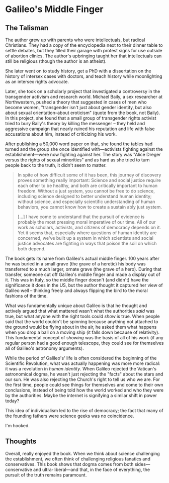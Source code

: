 * Galileo's Middle Finger

** The Talisman

The author grew up with parents who were intellectuals, but radical Christians.
They had a copy of the encyclopedia next to their dinner table to settle
debates, but they filled their garage with protest signs for use outside of
abortion clinics. The author's upbringing taught her that intellectuals can
still be religious (though the author is an atheist).

She later went on to study history, get a PhD with a dissertation on the history
of intersex cases with doctors, and teach history while moonlighting as an
intersex rights advocate.

Later, she took on a scholarly project that investigated a controversy in the
transgender activism and research world. Michael Baily, a sex researcher at
Northwestern, pushed a theory that suggested in cases of men who become women,
"transgender isn't just about gender identity, but also about sexual
orientation--about eroticism" (quote from the book, not Baily). In this project,
she found that a small group of transgender rights activist tried to bury
Baily's theory by killing the messenger -- they held and aggressive campaign
that nearly ruined his reputation and life with false accusations about him,
instead of criticizing his work.

After publishing a 50,000 word paper on that, she found the tables had turned
and the group she once identified with---activists fighting against the
establishment---were now fighting against her. The story was "Alice Dreger
versus the rights of sexual minorities" and as hard as she tried to turn people
back to the truth, it didn't seem to matter.

#+BEGIN_QUOTE
In spite of how difficult some of it has been, this journey of discovery proves
something really important: Science and social justice require each other to be
healthy, and both are critically important to human freedom. Without a just
system, you cannot be free to do science, including science designed to better
understand human identity; without science, and especially scientific
understanding of human behaviors, you cannot know how to create a sustain ably
just system.

[...] I have come to understand that the pursuit of evidence is probably the
most pressing moral imperative of our time. All of our work as scholars,
activists, and citizens of democracy depends on it. Yet it seems that,
especially where questions of human identity are concerned, we've built up a
system in which scientists and social justice advocates are fighting in ways
that poison the soil on which both depend.
#+END_QUOTE

The book gets its name from Galileo's actual middle finger. 100 years after he
was buried in a small grave (the grave of a heretic) his body was transferred to
a much larger, ornate grave (the grave of a hero). During that transfer, someone
cut off Galileo's middle finger and made a display out of it. This was in Italy,
so the middle finger doesn't (and didn't) have the significance it does in the
US, but the author thought it captured her view of Galileo well -- thinking
freely and always flipping the bird to the moral fashions of the time.

What was fundamentally unique about Galileo is that he thought and actively
argued that what mattered wasn't what the authorities /said/ was true, but what
anyone with the right tools could /show/ is true. When people said that the
world couldn't be spinning because anything not attached to the ground would be
flying about in the air, he asked them what happens when you drop a ball on a
moving ship (it falls down because of relativity). This fundamental concept of
/showing/ was the basis of all of his work (if any regular person had a good
enough telescope, they could see for themselves all of Galileo's astronomy
arguments).

While the period of Galileo's' life is often considered the beginning of the
Scientific Revolution, what was actually happening was more more radical: it was
a revolution in /human identity/. When Galileo rejected the Vatican's
astronomical dogma, he wasn't just rejecting the "facts" about the stars and our
sun. He was also rejecting the Church's right to tell us who we are. For the
first time, people could see things for themselves and come to their own
conclusions, instead of being told how the world worked and who they were by the
authorities. Maybe the internet is signifying a similar shift in power today?

This idea of individualism led to the rise of democracy; the fact that many of
the founding fathers were science geeks was no coincidence.

I'm hooked.

** Thoughts

Overall, really enjoyed the book. When we think about science challenging the
establishment, we often think of challenging religious fanatics and
conservatives. This book shows that dogma comes from both sides---conservative
and ultra-liberal---and that, in the face of everything, the pursuit of the
truth remains paramount.
